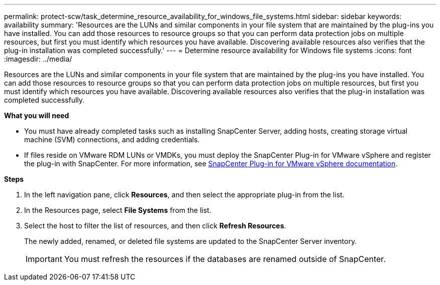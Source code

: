 ---
permalink: protect-scw/task_determine_resource_availability_for_windows_file_systems.html
sidebar: sidebar
keywords: availability
summary: 'Resources are the LUNs and similar components in your file system that are maintained by the plug-ins you have installed. You can add those resources to resource groups so that you can perform data protection jobs on multiple resources, but first you must identify which resources you have available. Discovering available resources also verifies that the plug-in installation was completed successfully.'
---
= Determine resource availability for Windows file systems
:icons: font
:imagesdir: ../media/

[.lead]
Resources are the LUNs and similar components in your file system that are maintained by the plug-ins you have installed. You can add those resources to resource groups so that you can perform data protection jobs on multiple resources, but first you must identify which resources you have available. Discovering available resources also verifies that the plug-in installation was completed successfully.

*What you will need*

* You must have already completed tasks such as installing SnapCenter Server, adding hosts, creating storage virtual machine (SVM) connections, and adding credentials.
* If files reside on VMware RDM LUNs or VMDKs, you must deploy the SnapCenter Plug-in for VMware vSphere and register the plug-in with SnapCenter. For more information, see https://docs.netapp.com/us-en/sc-plugin-vmware-vsphere/[SnapCenter Plug-in for VMware vSphere documentation^].

*Steps*

. In the left navigation pane, click *Resources*, and then select the appropriate plug-in from the list.
. In the Resources page, select *File Systems* from the list.
. Select the host to filter the list of resources, and then click *Refresh Resources*.
+
The newly added, renamed, or deleted file systems are updated to the SnapCenter Server inventory.
+
IMPORTANT: You must refresh the resources if the databases are renamed outside of SnapCenter.
//Included the above statement in 4.6 for BURT 1446035
